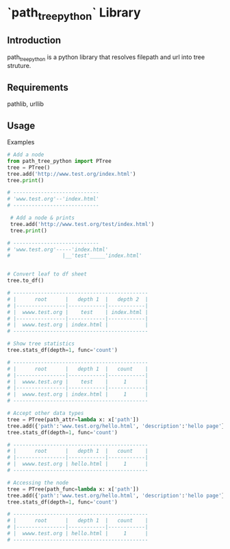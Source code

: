 * `path_tree_python` Library


  
** Introduction

   path_tree_python is a python library that resolves filepath and url
   into tree struture.

   
** Requirements

   pathlib, urllib

   
** Usage

   Examples 
   #+begin_src python
     # Add a node
     from path_tree_python import PTree
     tree = PTree()
     tree.add('http://www.test.org/index.html')
     tree.print()

     # ----------------------------
     # 'www.test.org'--'index.html'
     # ----------------------------

   #+end_src

   #+begin_src python
     # Add a node & prints
     tree.add('http://www.test.org/test/index.html')
     tree.print()

    # ----------------------------
    # 'www.test.org'-----'index.html'
    #                 |__'test'_____'index.html'

   #+end_src


   #+begin_src python
     
     # Convert leaf to df sheet
     tree.to_df()

     # --------------------------------------------
     # |      root      |   depth 1  |   depth 2  |
     # |----------------|------------|------------|
     # |  wwww.test.org |    test    | index.html |
     # |----------------|------------|------------|
     # |  wwww.test.org | index.html |            |
     # --------------------------------------------
   #+end_src

   #+begin_src python
     # Show tree statistics
     tree.stats_df(depth=1, func='count')

     # --------------------------------------------
     # |      root      |   depth 1  |   count    |
     # |----------------|------------|------------|
     # |  wwww.test.org |    test    |     1      |
     # |----------------|------------|------------|
     # |  wwww.test.org | index.html |     1      |
     # --------------------------------------------
   #+end_src

   #+begin_src python
     # Accept other data types
     tree = PTree(path_attr=lambda x: x['path'])
     tree.add({'path':'www.test.org/hello.html', 'description':'hello page'})
     tree.stats_df(depth=1, func='count')

     # --------------------------------------------
     # |      root      |   depth 1  |   count    |
     # |----------------|------------|------------|
     # |  wwww.test.org | hello.html |     1      |
     # --------------------------------------------
   #+end_src

   #+begin_src python
     # Accessing the node
     tree = PTree(path_func=lambda x: x['path'])
     tree.add({'path':'www.test.org/hello.html', 'description':'hello page'})
     tree.stats_df(depth=1, func='count')

     # --------------------------------------------
     # |      root      |   depth 1  |   count    |
     # |----------------|------------|------------|
     # |  wwww.test.org | hello.html |     1      |
     # --------------------------------------------
   #+end_src